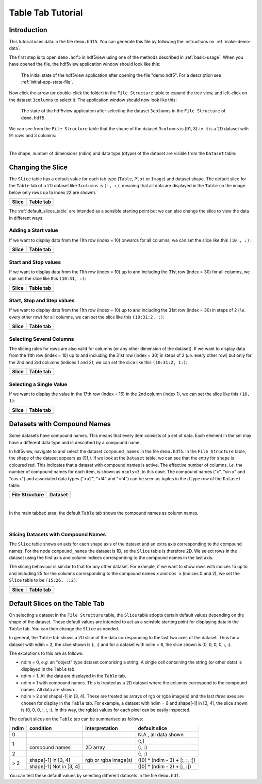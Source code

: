 .. _table-tab-tutorial:

==================
Table Tab Tutorial
==================

Introduction
------------

This tutorial uses data in the file ``demo.hdf5``. You can generate this file by following the instructions on :ref:`make-demo-data`.

The first step is to open ``demo.hdf5`` in hdf5view using one of the methods described in :ref:`basic-usage`. When you have opened the file, the hdf5view application window should look like this:

.. figure:: /_static/tutorials/app_init_file.png

   The initial state of the hdf5view application after opening the file "demo.hdf5". For a description see :ref:`initial-app-state-file`.

Now click the arrow (or double-click the folder) in the ``File Structure`` table to expand the tree view, and left-click on the dataset ``3columns`` to select it. The application window should now look like this:

.. figure:: /_static/tutorials/table_3cols_default.png

   The state of the hdf5view application after selecting the dataset ``3columns`` in the ``File Structure`` of ``demo.hdf5``.
   
We can see from the ``File Structure`` table that the shape of the dataset ``3columns`` is (91, 3) *i.e.* it is a 2D dataset with 91 rows and 3 columns:

.. image:: /_static/tutorials/tt4.png

|

The shape, number of dimensions (ndim) and data type (dtype) of the dataset are visible from the ``Dataset`` table:

.. image:: /_static/tutorials/tt6.png

   
Changing the Slice
------------------

The ``Slice`` table has a default value for each tab type (``Table``, ``Plot`` or ``Image``) and dataset shape. The default slice for the ``Table`` tab of a 2D dataset like ``3columns`` is ``(:, :)``, meaning that all data are displayed in the ``Table`` (in the image below only rows up to index 22 are shown).

+----------------------------------------+----------------------------------------+
| Slice                                  | Table tab                              |
+========================================+========================================+
| .. image:: /_static/tutorials/tt8.png  | .. image:: /_static/tutorials/tt7.png  |
+----------------------------------------+----------------------------------------+

The :ref:`default_slices_table` are intended as a sensible starting point but we can also change the slice to view the data in different ways.

Adding a Start value
++++++++++++++++++++

If we want to display data from the 11th row (index = 10) onwards for all columns, we can set the slice like this ``(10:, :)``:

+----------------------------------------+----------------------------------------+
| Slice                                  | Table tab                              |
+========================================+========================================+
| .. image:: /_static/tutorials/tt10.png | .. image:: /_static/tutorials/tt11.png |
+----------------------------------------+----------------------------------------+

Start and Stop values
++++++++++++++++++++++

If we want to display data from the 11th row (index = 10) up to and including the 31st row (index = 30) for all columns, we can set the slice like this ``(10:31, :)``:

+----------------------------------------+----------------------------------------+
| Slice                                  | Table tab                              |
+========================================+========================================+
| .. image:: /_static/tutorials/tt12.png | .. image:: /_static/tutorials/tt13.png |
+----------------------------------------+----------------------------------------+

Start, Stop and Step values
+++++++++++++++++++++++++++

If we want to display data from the 11th row (index = 10) up to and including the 31st row (index = 30) in steps of 2 (*i.e.* every other row) for all columns, we can set the slice like this ``(10:31:2, :)``:

+----------------------------------------+----------------------------------------+
| Slice                                  | Table tab                              |
+========================================+========================================+
| .. image:: /_static/tutorials/tt14.png | .. image:: /_static/tutorials/tt15.png |
+----------------------------------------+----------------------------------------+

Selecting Several Columns
++++++++++++++++++++++++++

The slicing rules for rows are also valid for columns (or any other dimension of the dataset). If we want to display data from the 11th row (index = 10) up to and including the 31st row (index = 30) in steps of 2 (*i.e.* every other row) but only for the 2nd and 3rd columns (indices 1 and 2), we can set the slice like this ``(10:31:2, 1:)``:

+----------------------------------------+----------------------------------------+
| Slice                                  | Table tab                              |
+========================================+========================================+
| .. image:: /_static/tutorials/tt16.png | .. image:: /_static/tutorials/tt17.png |
+----------------------------------------+----------------------------------------+

Selecting a Single Value
++++++++++++++++++++++++++

If we want to display the value in the 17th row (index = 16) in the 2nd column (index 1), we can set the slice like this ``(16, 1)``:

+----------------------------------------+----------------------------------------+
| Slice                                  | Table tab                              |
+========================================+========================================+
| .. image:: /_static/tutorials/tt18.png | .. image:: /_static/tutorials/tt19.png |
+----------------------------------------+----------------------------------------+

Datasets with Compound Names
----------------------------

Some datasets have compound names. This means that every item consists of a set of data. Each element in the set may have a different data type and is described by a compound name.

In hdf5view, navigate to and select the dataset ``compound_names`` in the file ``demo.hdf5``. In the ``File Structure`` table, the shape of the dataset appears as (91,). If we look at the ``Dataset`` table, we can see that the entry for ``shape`` is coloured red. This indicates that a dataset with compound names is active. The effective number of columns, *i.e.* the number of compound names for each item, is shown as ``ncols=3``, in this case. The compound names ("x", "sin x" and "cos x") and associated data types ("<u2", "<f4" and "<f4") can be seen as tuples in the ``dtype`` row of the ``Dataset`` table. 

+------------------------------------------------+------------------------------------------------+
| File Structure                                 | Dataset                                        |
+================================================+================================================+
| .. image:: /_static/tutorials/cmpnd_names1.png | .. image:: /_static/tutorials/cmpnd_names4.png |
+------------------------------------------------+------------------------------------------------+

|

In the main tabbed area, the default ``Table`` tab shows the compound names as column names.

.. image:: /_static/tutorials/cmpnd_names2.png

|

Slicing Datasets with Compound Names
++++++++++++++++++++++++++++++++++++

The ``Slice`` table shows an axis for each shape axis of the dataset and an extra axis corresponding to the compound names. For the node ``compound_names`` the dataset is 1D, so the ``Slice`` table is therefore 2D. We select rows in the dataset using the first axis and column indices corresponding to the compound names in the last axis.

The slicing behaviour is similar to that for any other dataset. For example, if we want to show rows with indices 15 up to and including 25 for the columns corresponding to the compound names ``x`` and ``cos x`` (indices 0 and 2), we set the ``Slice`` table to be ``(15:26, ::2)``:

+--------------------------------------------------+--------------------------------------------------+
| Slice                                            | Table tab                                        |
+==================================================+==================================================+
| .. image:: /_static/tutorials/cmpnd_names_a5.png | .. image:: /_static/tutorials/cmpnd_names_a2.png |
+--------------------------------------------------+--------------------------------------------------+

.. _default_slices_table:

Default Slices on the Table Tab
-------------------------------

On selecting a dataset in the ``File Structure`` table, the ``Slice`` table adopts certain default values depending on the shape of the dataset. These default values are intended to act as a sensible starting point for displaying data in the ``Table`` tab. You can then change the ``Slice`` as needed.

In general, the ``Table`` tab shows a 2D slice of the data corresponding to the last two axes of the dataset. Thus for a dataset with ndim = 2, the slice shown is (:, :) and for a dataset with ndim = 6, the slice shown is (0, 0, 0, 0, :, :).

The exceptions to this are as follows:

* ndim = 0, *e.g.* an "object" type dataset comprising a string. A single cell containing the string (or other data) is displayed in the ``Table`` tab.
* ndim = 1. All the data are displayed in the ``Table`` tab.
* ndim = 1 with compound names. This is treated as a 2D dataset where the columns correspond to the compound names. All data are shown.
* ndim > 2 and shape[-1] in [3, 4]. These are treated as arrays of rgb or rgba image(s) and the last *three* axes are chosen for display in the ``Table`` tab. For example, a dataset with ndim = 6 and shape[-1] in [3, 4], the slice shown is (0, 0, 0, :, :, :). In this way, the rgb(a) values for each pixel can be easily inspected.

The default slices on the ``Table`` tab can be summarised as follows:

+-------+-------------------------+-----------------------------+--------------------------------+
| ndim  | condition               | interpretation              | default slice                  |
+=======+=========================+=============================+================================+
| 0     |                         |                             | N.A., all data shown           |
+-------+-------------------------+-----------------------------+--------------------------------+
| 1     |                         |                             | (:,)                           |
+       +-------------------------+-----------------------------+--------------------------------+
|       | compound names          | 2D array                    | (:, :)                         |
+-------+-------------------------+-----------------------------+--------------------------------+
| 2     |                         |                             | (:, :)                         |
+-------+-------------------------+-----------------------------+--------------------------------+
| > 2   | shape[-1] in [3, 4]     | rgb or rgba image(s)        | ([0] * (ndim - 3) + [:, :, :]) |
+       +-------------------------+-----------------------------+--------------------------------+
|       | shape[-1] Not in [3, 4] |                             | ([0] * (ndim - 2) + [:, :])    |
+-------+-------------------------+-----------------------------+--------------------------------+

You can test these default values by selecting different datasets in the file ``demo.hdf``.